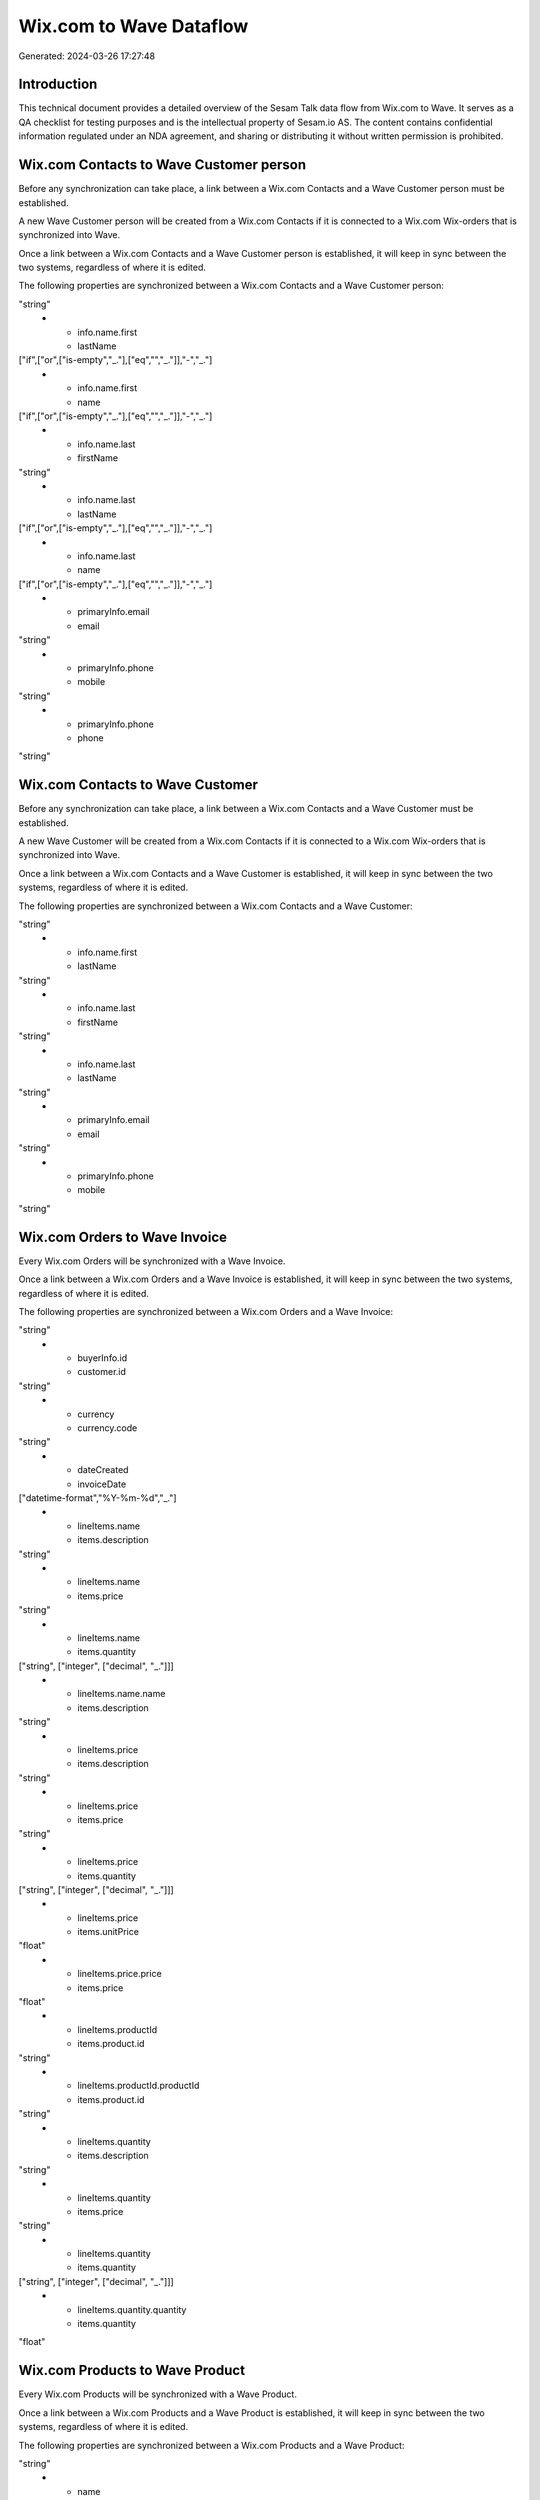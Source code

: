 ========================
Wix.com to Wave Dataflow
========================

Generated: 2024-03-26 17:27:48

Introduction
------------

This technical document provides a detailed overview of the Sesam Talk data flow from Wix.com to Wave. It serves as a QA checklist for testing purposes and is the intellectual property of Sesam.io AS. The content contains confidential information regulated under an NDA agreement, and sharing or distributing it without written permission is prohibited.

Wix.com Contacts to Wave Customer person
----------------------------------------
Before any synchronization can take place, a link between a Wix.com Contacts and a Wave Customer person must be established.

A new Wave Customer person will be created from a Wix.com Contacts if it is connected to a Wix.com Wix-orders that is synchronized into Wave.

Once a link between a Wix.com Contacts and a Wave Customer person is established, it will keep in sync between the two systems, regardless of where it is edited.

The following properties are synchronized between a Wix.com Contacts and a Wave Customer person:

.. list-table::
   :header-rows: 1

   * - Wix.com Contacts Property
     - Wave Customer person Property
     - Wave Data Type
   * - info.name.first
     - firstName
"string"
   * - info.name.first
     - lastName
["if",["or",["is-empty","_."],["eq","","_."]],"-","_."]
   * - info.name.first
     - name
["if",["or",["is-empty","_."],["eq","","_."]],"-","_."]
   * - info.name.last
     - firstName
"string"
   * - info.name.last
     - lastName
["if",["or",["is-empty","_."],["eq","","_."]],"-","_."]
   * - info.name.last
     - name
["if",["or",["is-empty","_."],["eq","","_."]],"-","_."]
   * - primaryInfo.email
     - email
"string"
   * - primaryInfo.phone
     - mobile
"string"
   * - primaryInfo.phone
     - phone
"string"


Wix.com Contacts to Wave Customer
---------------------------------
Before any synchronization can take place, a link between a Wix.com Contacts and a Wave Customer must be established.

A new Wave Customer will be created from a Wix.com Contacts if it is connected to a Wix.com Wix-orders that is synchronized into Wave.

Once a link between a Wix.com Contacts and a Wave Customer is established, it will keep in sync between the two systems, regardless of where it is edited.

The following properties are synchronized between a Wix.com Contacts and a Wave Customer:

.. list-table::
   :header-rows: 1

   * - Wix.com Contacts Property
     - Wave Customer Property
     - Wave Data Type
   * - info.name.first
     - firstName
"string"
   * - info.name.first
     - lastName
"string"
   * - info.name.last
     - firstName
"string"
   * - info.name.last
     - lastName
"string"
   * - primaryInfo.email
     - email
"string"
   * - primaryInfo.phone
     - mobile
"string"


Wix.com Orders to Wave Invoice
------------------------------
Every Wix.com Orders will be synchronized with a Wave Invoice.

Once a link between a Wix.com Orders and a Wave Invoice is established, it will keep in sync between the two systems, regardless of where it is edited.

The following properties are synchronized between a Wix.com Orders and a Wave Invoice:

.. list-table::
   :header-rows: 1

   * - Wix.com Orders Property
     - Wave Invoice Property
     - Wave Data Type
   * - buyerInfo.contactId
     - customer.id
"string"
   * - buyerInfo.id
     - customer.id
"string"
   * - currency
     - currency.code
"string"
   * - dateCreated
     - invoiceDate
["datetime-format","%Y-%m-%d","_."]
   * - lineItems.name
     - items.description
"string"
   * - lineItems.name
     - items.price
"string"
   * - lineItems.name
     - items.quantity
["string", ["integer", ["decimal", "_."]]]
   * - lineItems.name.name
     - items.description
"string"
   * - lineItems.price
     - items.description
"string"
   * - lineItems.price
     - items.price
"string"
   * - lineItems.price
     - items.quantity
["string", ["integer", ["decimal", "_."]]]
   * - lineItems.price
     - items.unitPrice
"float"
   * - lineItems.price.price
     - items.price
"float"
   * - lineItems.productId
     - items.product.id
"string"
   * - lineItems.productId.productId
     - items.product.id
"string"
   * - lineItems.quantity
     - items.description
"string"
   * - lineItems.quantity
     - items.price
"string"
   * - lineItems.quantity
     - items.quantity
["string", ["integer", ["decimal", "_."]]]
   * - lineItems.quantity.quantity
     - items.quantity
"float"


Wix.com Products to Wave Product
--------------------------------
Every Wix.com Products will be synchronized with a Wave Product.

Once a link between a Wix.com Products and a Wave Product is established, it will keep in sync between the two systems, regardless of where it is edited.

The following properties are synchronized between a Wix.com Products and a Wave Product:

.. list-table::
   :header-rows: 1

   * - Wix.com Products Property
     - Wave Product Property
     - Wave Data Type
   * - description
     - description
"string"
   * - name
     - name
"string"
   * - price.price
     - unitPrice
"string"
   * - priceData.price
     - unitPrice
"string"

